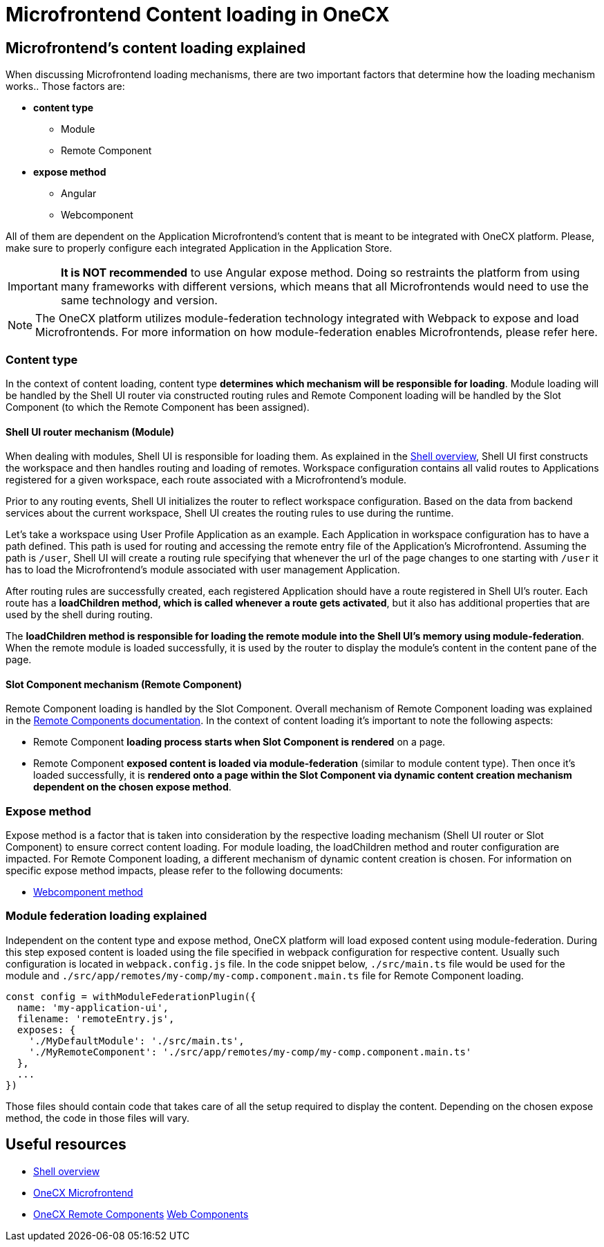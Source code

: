 = Microfrontend Content loading in OneCX

== Microfrontend's content loading explained
When discussing Microfrontend loading mechanisms, there are two important factors that determine how the loading mechanism works.. Those factors are:

* **content type**
** Module
** Remote Component
* **expose method**
** Angular
** Webcomponent

All of them are dependent on the Application Microfrontend's content that is meant to be integrated with OneCX platform. Please, make sure to properly configure each integrated Application in the Application Store.

IMPORTANT: **It is NOT recommended** to use Angular expose method. Doing so restraints the platform from using many frameworks with different versions, which means that all Microfrontends would need to use the same technology and version.

NOTE: The OneCX platform utilizes module-federation technology integrated with Webpack to expose and load Microfrontends. For more information on how module-federation enables Microfrontends, please refer here.

=== Content type
In the context of content loading, content type **determines which mechanism will be responsible for loading**. Module loading will be handled by the Shell UI router via constructed routing rules and Remote Component loading will be handled by the Slot Component (to which the Remote Component has been assigned).

==== Shell UI router mechanism (Module)
When dealing with modules, Shell UI is responsible for loading them. As explained in the xref:architecture-overview/shell.adoc[Shell overview], Shell UI first constructs the workspace and then handles routing and loading of remotes. Workspace configuration contains all valid routes to Applications registered for a given workspace, each route associated with a Microfrontend's module.

Prior to any routing events, Shell UI initializes the router to reflect workspace configuration. Based on the data from backend services about the current workspace, Shell UI creates the routing rules to use during the runtime.

Let's take a workspace using User Profile Application as an example. Each Application in workspace configuration has to have a path defined. This path is used for routing and accessing the remote entry file of the Application's Microfrontend. Assuming the path is `/user`, Shell UI will create a routing rule specifying that whenever the url of the page changes to one starting with `/user` it has to load the Microfrontend's module associated with user management Application.

After routing rules are successfully created, each registered Application should have a route registered in Shell UI's router. Each route has a **loadChildren method, which is called whenever a route gets activated**, but it also has additional properties that are used by the shell during routing.

The **loadChildren method is responsible for loading the remote module into the Shell UI's memory using module-federation**. When the remote module is loaded successfully, it is used by the router to display the module's content in the content pane of the page.

==== Slot Component mechanism (Remote Component)
Remote Component loading is handled by the Slot Component. Overall mechanism of Remote Component loading was explained in the xref:architecture-overview/remoteComponents.adoc[Remote Components documentation]. In the context of content loading it's important to note the following aspects:

* Remote Component **loading process starts when Slot Component is rendered** on a page.
* Remote Component **exposed content is loaded via module-federation** (similar to module content type). Then once it's loaded successfully, it is **rendered onto a page within the Slot Component via dynamic content creation mechanism dependent on the chosen expose method**.

=== Expose method
Expose method is a factor that is taken into consideration by the respective loading mechanism (Shell UI router or Slot Component) to ensure correct content loading. For module loading, the loadChildren method and router configuration are impacted. For Remote Component loading, a different mechanism of dynamic content creation is chosen. For information on specific expose method impacts, please refer to the following documents:

* xref:implementation-details/mfe-content-loading/webcomponents.adoc[Webcomponent method]

// TODO: Add module federation link 
=== Module federation loading explained
Independent on the content type and expose method, OneCX platform will load exposed content using module-federation. During this step exposed content is loaded using the file specified in webpack configuration for respective content. Usually such configuration is located in `webpack.config.js` file. In the code snippet below, `./src/main.ts` file would be used for the module and `./src/app/remotes/my-comp/my-comp.component.main.ts` file for Remote Component loading.

[source,typescript]
const config = withModuleFederationPlugin({
  name: 'my-application-ui',
  filename: 'remoteEntry.js',
  exposes: {
    './MyDefaultModule': './src/main.ts',
    './MyRemoteComponent': './src/app/remotes/my-comp/my-comp.component.main.ts'
  },
  ...
})

Those files should contain code that takes care of all the setup required to display the content. Depending on the chosen expose method, the code in those files will vary.

== Useful resources
* xref:architecture-overview/shell.adoc[Shell overview]
* xref:architecture-overview/mfe.adoc[OneCX Microfrontend]
* xref:architecture-overview/remoteComponents.adoc[OneCX Remote Components]
xref:implementation-details/mfe-content-loading/webcomponents.adoc[Web Components]